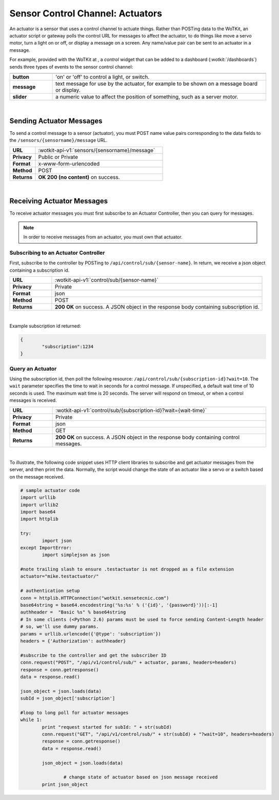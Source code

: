 .. _api_actuators:

.. index:: Actuators	

Sensor Control Channel: Actuators
=================================

An actuator is a sensor that uses a control channel to actuate things.  
Rather than POSTing data to the WoTKit, an actuator script or gateway polls 
the control URL for messages to affect the actuator, to do things like move 
a servo motor, turn a light on or off, or display a message on a screen. Any name/value pair can be sent to an actuator in a message. 

For example, provided with the WoTKit at , a *control* widget that can be added to a dashboard (:wotkit:`/dashboards`) sends three types of events to the sensor control channel:

.. list-table::
	:widths: 10, 50
	:header-rows: 1
	
	* -
	  -
	* - **button**
	  - 'on' or 'off' to control a light, or switch.
	* - **message**
	  - text message for use by the actuator, for example to be shown on a message board or display.
	* - **slider**
	  - a numeric value to affect the position of something, such as a server motor.
  
|


.. _send_actuator:

.. index:: Send Actuators Messages, Send Control Messages	

Sending Actuator Messages
-------------------------

To send a control message to a sensor (actuator), you must POST name value 
pairs corresponding to the data fields to the 
``/sensors/{sensorname}/message`` URL.

.. list-table::
	:widths: 10, 50

	* - **URL**
	  - :wotkit-api-v1:`sensors/{sensorname}/message`
	* - **Privacy**
	  - Public or Private
	* - **Format**
	  - x-www-form-urlencoded
	* - **Method**
	  - POST
	* - **Returns**
	  - **OK 200 (no content)** on success.
	  
|

.. _receive_actuator:

.. index:: Actuator Messages, Control Messages	
	seealso: Actuator Messages; Actuator Subscription
	seealso: Actuator Messages; Actuator Polling
	seealso: Control Messages; Controller Subscription
	seealso: Control Messages; Controller Polling

Receiving Actuator Messages
-----------------------------

To receive actuator messages you must first subscribe to an Actuator Controller,
then you can query for messages. 

.. NOTE:: In order to receive messages from an actuator, you must own that actuator.

.. _sub_actuator:

.. index:: Actuator Subscription, Controller Subscription

Subscribing to an Actuator Controller
#####################################

First, subscribe to the controller by POSTing to ``/api/control/sub/{sensor-name}``.
In return, we receive a json object containing a subscription id.


.. list-table::
	:widths: 10, 50

	* - **URL**
	  - :wotkit-api-v1:`control/sub/{sensor-name}`
	* - **Privacy**
	  - Private
	* - **Format**
	  - json
	* - **Method**
	  - POST
	* - **Returns**
	  - **200 OK** on success. A JSON object in the response body containing subscription id.
	  
|

Example subscription id returned:

.. code-block:: python

	{
		"subscription":1234
	}

.. _get_actuator:

.. index:: Actuator Polling, Controller Polling


Query an Actuator
###################
	
Using the subscription id, then poll the following resource:
``/api/control/sub/{subscription-id}?wait=10``. 
The ``wait`` parameter specifies the time to wait in seconds for a control message.  
If unspecified, a default wait time of 10 seconds is used. The maximum wait time is 20 seconds.  
The server will respond on timeout, or when a control messages is received.

.. list-table::
	:widths: 10, 50

	* - **URL**
	  - :wotkit-api-v1:`control/sub/{subscription-id}?wait={wait-time}`
	* - **Privacy**
	  - Private
	* - **Format**
	  - json
	* - **Method**
	  - GET
	* - **Returns**
	  - **200 OK** on success. A JSON object in the response body containing control messages.
	  
|

.. index:: Acuator Example

To illustrate, the following code snippet uses HTTP client libraries to subscribe and get actuator messages from 
the server, and then print the data.  Normally, the script would change the state of an actuator like a servo or a 
switch based on the message received.

.. code-block:: python

	# sample actuator code
	import urllib
	import urllib2
	import base64
	import httplib

	try:
		import json
	except ImportError:
		import simplejson as json 

	#note trailing slash to ensure .testactuator is not dropped as a file extension
	actuator="mike.testactuator/"

	# authentication setup
	conn = httplib.HTTPConnection("wotkit.sensetecnic.com")
	base64string = base64.encodestring('%s:%s' % ('{id}', '{password}'))[:-1]
	authheader =  "Basic %s" % base64string
        # In some clients (<Python 2.6) params must be used to force sending Content-Length header
        # so, we'll use dummy params.
        params = urllib.urlencode({'@type': 'subscription'})  
	headers = {'Authorization': authheader}
		   
	#subscribe to the controller and get the subscriber ID
        conn.request("POST", "/api/v1/control/sub/" + actuator, params, headers=headers)
	response = conn.getresponse()
	data = response.read()

	json_object = json.loads(data)
	subId = json_object['subscription']

	#loop to long poll for actuator messages
	while 1:
		print "request started for subId: " + str(subId)
		conn.request("GET", "/api/v1/control/sub/" + str(subId) + "?wait=10", headers=headers)
		response = conn.getresponse()
		data = response.read()

		json_object = json.loads(data)

			# change state of actuator based on json message received
		print json_object

